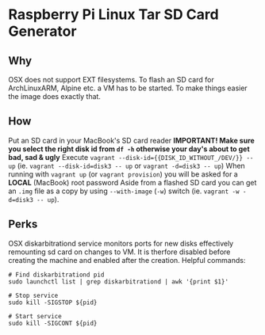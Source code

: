 * Raspberry Pi Linux Tar SD Card Generator
** Why
OSX does not support EXT filesystems. To flash an SD card for ArchLinuxARM, Alpine etc. a VM has to be started.
To make things easier the image does exactly that. 
** How
Put an SD card in your MacBook's SD card reader
*IMPORTANT! Make sure you select the right disk id from =df -h= otherwise your day's about to get bad, sad & ugly*
Execute =vagrant --disk-id={{DISK_ID_WITHOUT_/DEV/}} -- up= (ie. =vagrant --disk-id=disk3 -- up= or =vagrant -d=disk3 -- up=)
When running with =vagrant up= (or =vagrant provision=) you will be asked for a *LOCAL* (MacBook) root password
Aside from a flashed SD card you can get an =.img= file as a copy by using =--with-image= (=-w=) switch (ie. =vagrant -w -d=disk3 -- up=).
** Perks
OSX diskarbitrationd service monitors ports for new disks effectively remounting sd card on changes to VM.
It is therfore disabled before creating the machine and enabled after the creation.
Helpful commands:
#+BEGIN_SRC
# Find diskarbitrationd pid
sudo launchctl list | grep diskarbitrationd | awk '{print $1}'

# Stop service
sudo kill -SIGSTOP ${pid}

# Start service
sudo kill -SIGCONT ${pid}
#+END_SRC


